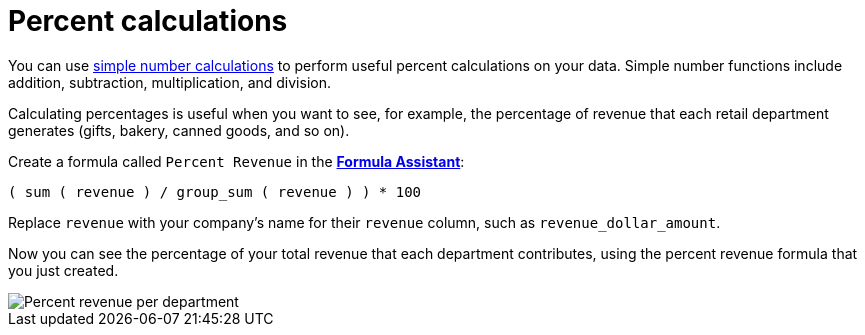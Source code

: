 = Percent calculations
:last_updated: 02/19/2021
:linkattrs:
:experimental:
:description: Use simple number calculations, such as addition, subtraction, multiplication, and division, to perform useful percent calculations on your data.


You can use xref:formulas-simple-operations.adoc[simple number calculations] to perform useful percent calculations on your data.
Simple number functions include addition, subtraction, multiplication, and division.

Calculating percentages is useful when you want to see, for example, the percentage of revenue that each retail department generates (gifts, bakery, canned goods, and so on).

Create a formula called `Percent Revenue` in the xref:formula-add.adoc[*Formula Assistant*]:

`( sum ( revenue ) / group_sum ( revenue ) ) * 100`

Replace `revenue` with your company's name for their `revenue` column, such as `revenue_dollar_amount`.

Now you can see the percentage of your total revenue that each department contributes, using the percent revenue formula that you just created.

image::formula-percent-revenue.png[Percent revenue per department]
